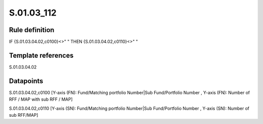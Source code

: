 ===========
S.01.03_112
===========

Rule definition
---------------

IF {S.01.03.04.02,c0100}<>" " THEN {S.01.03.04.02,c0110}<>" "


Template references
-------------------

S.01.03.04.02

Datapoints
----------

S.01.03.04.02,c0100 [Y-axis (FN): Fund/Matching portfolio Number|Sub Fund/Portfolio Number , Y-axis (FN): Number of RFF / MAP with sub RFF / MAP]

S.01.03.04.02,c0110 [Y-axis (SN): Fund/Matching portfolio Number|Sub Fund/Portfolio Number , Y-axis (SN): Number of sub RFF/MAP]



